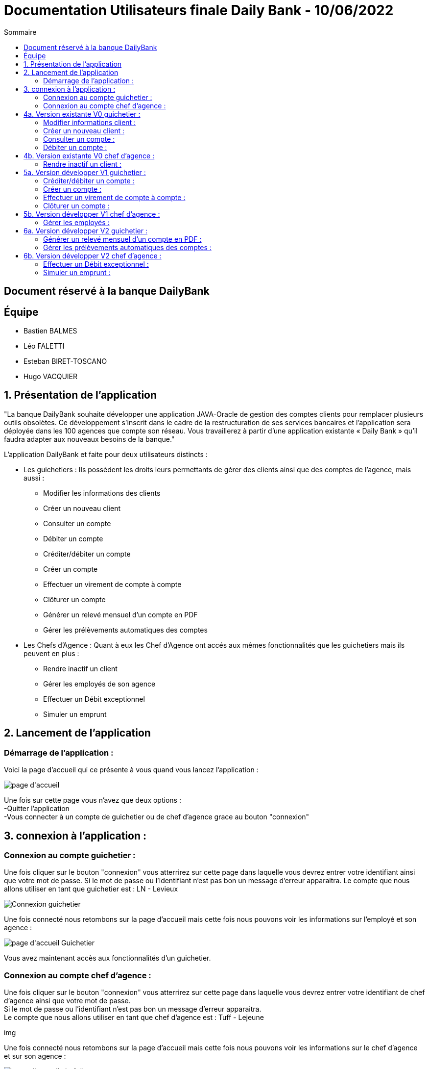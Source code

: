 = Documentation Utilisateurs finale Daily Bank - 10/06/2022
:toc:
:toc-title: Sommaire

== Document réservé à la banque DailyBank

== Équipe
* Bastien BALMES 
* Léo FALETTI
* Esteban BIRET-TOSCANO
* Hugo VACQUIER

== 1. Présentation de l’application

"La banque DailyBank souhaite développer une application JAVA-Oracle de gestion des comptes clients pour remplacer plusieurs outils obsolètes. Ce développement s’inscrit dans le cadre de la restructuration de ses services bancaires et l’application sera déployée dans les 100 agences que compte son réseau. Vous travaillerez à partir d’une application existante « Daily Bank » qu’il faudra adapter aux nouveaux besoins de la banque."

L’application DailyBank et faite pour deux utilisateurs distincts : 

** Les guichetiers : Ils possèdent les droits leurs permettants de gérer des clients ainsi que des comptes de l'agence, mais aussi :
* Modifier les informations des clients
* Créer un nouveau client
* Consulter un compte
* Débiter un compte
* Créditer/débiter un compte
* Créer un compte
* Effectuer un virement de compte à compte
* Clôturer un compte
* Générer un relevé mensuel d’un compte en PDF
* Gérer les prélèvements automatiques des comptes
** Les Chefs d’Agence : Quant à eux les Chef d'Agence ont accés aux mêmes fonctionnalités que les guichetiers mais ils peuvent en plus :
* Rendre inactif un client
* Gérer les employés de son agence
* Effectuer un Débit exceptionnel
* Simuler un emprunt

== 2. Lancement de l'application

=== Démarrage de l'application :  ===

Voici la page d'accueil qui ce présente à vous quand vous lancez l'application :

image::page d'accueil.PNG[]

Une fois sur cette page vous n'avez que deux options :  +
    -Quitter l'application +
    -Vous connecter à un compte de guichetier ou de chef d'agence grace au bouton "connexion"

==  3. connexion à l'application :

=== Connexion au compte guichetier :  ===

Une fois cliquer sur le bouton "connexion" vous atterrirez sur cette page dans laquelle vous devrez entrer votre identifiant ainsi que votre mot de passe.
Si le mot de passe ou l'identifiant n'est pas bon un message d'erreur apparaitra.
Le compte que nous allons utiliser en tant que guichetier est : LN - Levieux

image::Connexion guichetier.PNG[]

Une fois connecté nous retombons sur la page d'accueil mais cette fois nous pouvons voir les informations sur l'employé et son agence :

image::page d'accueil Guichetier.PNG[]

Vous avez maintenant accès aux fonctionnalités d'un guichetier.

=== Connexion au compte chef d'agence : ===

Une fois cliquer sur le bouton "connexion" vous atterrirez sur cette page dans laquelle vous devrez entrer votre identifiant de chef d'agence ainsi que votre mot de passe. +
Si le mot de passe ou l'identifiant n'est pas bon un message d'erreur apparaitra. +
Le compte que nous allons utiliser en tant que chef d'agence est : Tuff - Lejeune

img

Une fois connecté nous retombons sur la page d'accueil mais cette fois nous pouvons voir les informations sur le chef d'agence et sur son agence :

image::page d'accueil chef d'agence.PNG[]

Vous avez maintenant accès aux fonctionnalités d'un chef d'agence.

==  4a. Version existante V0 guichetier :
    
=== Modifier informations client :  ===

Maintenant vous pouvez cliquer sur le bouton "Gestion" dans la barre de menu en haut et vous pourrez cliquer sur le bouton "client" qui vous amènera sur cette page :

image::Gestion des clients.PNG[]

Puis cliquer sur "Rechercher" pour afficher les différents comptes clients de l'agence comme ceci :

image::Gestion des clients2.PNG[]

Puis sélectionnez le compte dont vous voulez modifier les informations et cliquer ensuite sur "Modifier client". +
Vous atterrirez sur cette page là dans laquelle vous pourrez modifier les informations du clients comme vous le souhaitez.

image::Modifier information client.PNG[]

=== Créer un nouveau client :  ===

Afin de créer un nouveau client nous allons revenir sur la page de gestion des clients vide :

image::Gestion des clients.PNG[]

Puis nous allons cliquer sur le bouton "nouveau client" en bas à droite de la page. +
Nous atterissons donc sur cette page :

image::Nouveau client.PNG[]

Vous n'avez plus qu'à remplir les informations concernant le client puis à cliquer sur le bouton "ajouter" :

image::Nouveau client_hugo.PNG[]

Retournez sur la page de gestion des comptes puis en cliquant sur "rechercher" vous verrez le nouveau compte s'afficher en bas de la page.

image::Gestion des clients3.PNG[]


=== Consulter un compte : ===

Afin de consulter un compte nous allons rester sur cette page puis selectionner un compte lambda et cliquer sur "Comptes client" :

image::Gestion des clients2.PNG[]

Vous atterrirez sur une page qui nous donnera toutes les informations sur les différentes comptes du client dans cette agence.

image::Consulter un compte.PNG[]

=== Débiter un compte : ===

Pour débiter un compte nous restons sur la page de consultation d'un compte client :

image::Consulter un compte.PNG[]

puis on sélectionne un compte et on clique sur le bouton "voir opérations" qui nous amène ici :

image::Gestion des opérations.PNG[]

Puis nous cliquons sur "Enregistrer débit" et nous rentrons la somme et la manière dont nous débiton l'argent du compte :

image::Effectuer un debit.PNG[]

Puis nous revenon sur la fenètre des informations du compte du client et nous remarquons que en effet l'argent a été débité du compte.

image::Débit de 50.PNG[]


==  4b. Version existante V0 chef d'agence :

=== Rendre inactif un client :  ===

Nous allons sélectionner un compte client et nous allons sélectionner ses informations clients. +
Nous pouvons voir que en bas nous pouvons maintenant rendre un client inactif :

image::Client inactif.PNG[]

La fonctionnalité n'est pas encore opérationnel mais ce bouton permet de supprimer un client de la base de donnée.

==  5a. Version développer V1 guichetier :

=== Créditer/débiter un compte :  ===

Maintenant vous pouvez cliquer sur le bouton "Gestion" dans la barre de menu en haut et vous pourrez cliquer sur le bouton "client" qui vous amènera sur cette page :

image::Gestion des clients.png[]

Puis cliquer sur "Rechercher" pour afficher les différents comptes clients de l'agence comme ceci :

image::Gestion des clients2.png[]

Puis sélectionnez le compte dont vous voulez modifier les informations et cliquer ensuite sur "Comptes client". +
Vous atterrirez sur une page vous présentant les différents comptes du client puis sélectionné en un puis cliqué sur "Voir opérations". +
Vous attérirrez sur cette page qui vous permettra de débiter de l'argent de se compte ou de faire un crédit.

image::debitercrediter.PNG[]

N'oubliez pas qu'il sera impossible de débiter un compte dont le solde n'est pas suffisant...

=== Créer un compte :  ===

Afin de créer un nouveau client nous allons revenir sur la page de gestion des clients vide :

image::Gestion des clients.png[]

Puis nous allons cliquer sur le bouton recherche à nouveau pour affiché tous les comptes existants.

image::Gestion des clients2.png[]

Puis sélectionné un compte et cliqué sur "Comptes client"
Vous verrez apparaitre en bas de la page le bouton "nouveau compte"

image::test.PNG[]

Cliquez dessus et vous attérirrez sur cette petite fenètre.

image::test2.PNG[]

Sélectionnez le découvert autorisez et le solde de premier dépot car sans cela le compte ne pourra être crée, puis cliqué sur ajouter et vous verrez le compte apparaitre.


=== Effectuer un virement de compte à compte : ===

Afin d'effectuer un virement nous allons nous placé sur un compte client puis allons voir les opération. +
En bas des boutons créditer et débiter un compte ce trouve le bouton "Virement vers un compte", cliqué sur un compte et sélectionnez "Virement vers un compte". +

image::virementversuncompte.png[]

Vous atterrirez sur une page qui vous demandera de choisir le compte vers lequel vous voulez faire le virement et le montant que vous voulez envoyez. +
Vérifiez bien que le montant du virement est égale ou inférieur au solde du compte sinon le virement cera impossible.

image::virementversuncompte2.png[]

=== Clôturer un compte : ===

Pour cloturer un compte nous allons sur un la page des comptes d'un client pour nous sélectionnons un compte et cliquons sur "Supprimer un compte" :

image::Capture.PNG[]

Puis on clique sur le compte en allant voir les opérations on se rend compte que on ne peux plus agir sur ce compte car les options sont désactiver

image::cloturercompte2.PNG[]

==  5b. Version développer V1 chef d'agence :

=== Gérer les employés :  ===

Pour ceci nous allons nous connecter sur un nouveau compte de chef d'agence cette fois ci :

image::page d'accueil chef d'agence.png[]

Puis nous allons affichez tous les comptes existant et en cliquant sur un compte nous voyons que le boutons "Désactiver client" deviens disponible :

image::inactif2.PNG[]

On clique dessus et le compte deviens désactivé et les guichetier n'y auront plus accès.

==  6a. Version développer V2 guichetier :

=== Générer un relevé mensuel d’un compte en PDF : ===

Pour générer le relevé mensuel d'un compte en PDF nous allons commencer par choisir un compte client comme celui ci :

image::compteclientgenererpdf.png[]

Puis une fenêtre va s'ouvrir pour vous signalé l'endroit ou ce situe le PDF.

image::popuppdf.png[]

Suivez le chemin indiquer puis vous pourrez ouvrir le PDF pour observer votre relevé mensuel :

image::relevemensuel.png[]

=== Gérer les prélèvements automatiques des comptes : ===

==  6b. Version développer V2 chef d'agence :

=== Effectuer un Débit exceptionnel : ===

=== Simuler un emprunt : ===

Pour simuler un emprunt nous devons nous placer dans la gestion des comptes d'un client :

image::gestionsdescomptesclient.png[]

Puis à droit nous allons cliqué sur le bouton "Simuler un emprunt" qui nous amènera sur cette nouvelle page :

image::simulerunemprunt1.png[]

Remplissez toutes les informations nécessaire sous peine de voir cette petite fenêtre s'affiché :

image::popupsimulerunemprunt.png[]

Une fois toutes les informations remplies un message vous signalera que la simulation est réussie et vous aurez accés aux informations que vous cherchiez.

image::simulerunemprunt.png[]









